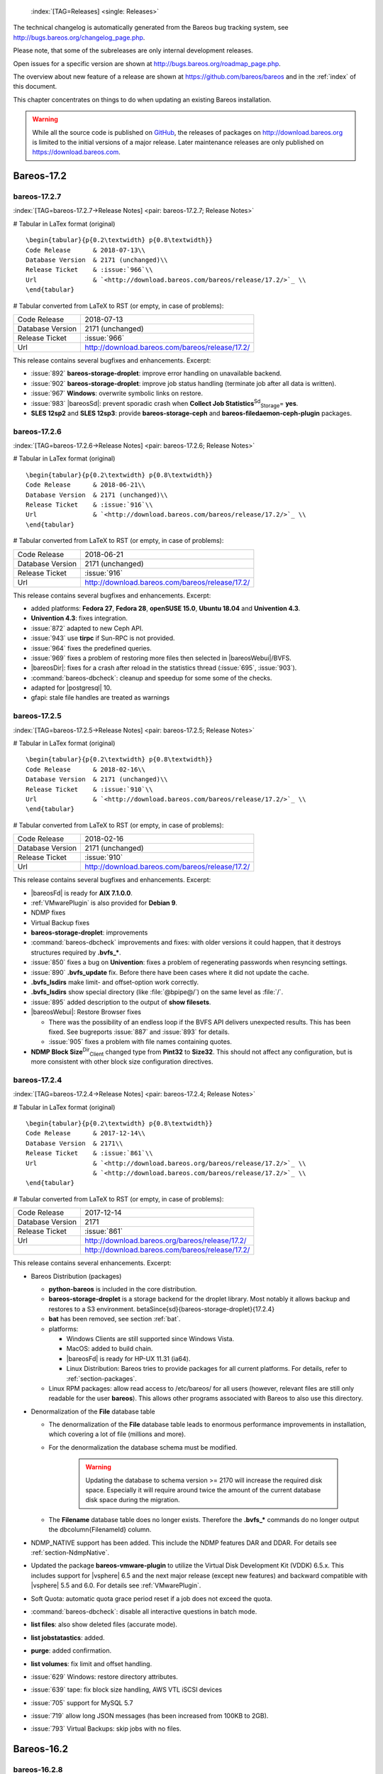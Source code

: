 .. ATTENTION do not edit this file manually.
   It was automatically converted from the corresponding .tex file



.. _releasenotes:

 :index:`[TAG=Releases] <single: Releases>`

The technical changelog is automatically generated from the Bareos bug tracking system, see http://bugs.bareos.org/changelog_page.php.

Please note, that some of the subreleases are only internal development releases.

Open issues for a specific version are shown at http://bugs.bareos.org/roadmap_page.php.

The overview about new feature of a release are shown at https://github.com/bareos/bareos and in the :ref:`index` of this document.

This chapter concentrates on things to do when updating an existing Bareos installation.



.. warning::
   While all the source code is published on `GitHub <https://github.com/bareos/bareos>`_, the releases of packages on `<http://download.bareos.org>`_ is limited to the initial versions of a major release. Later maintenance releases are only published on `<https://download.bareos.com>`_.

Bareos-17.2
===========

bareos-17.2.7
-------------

:index:`[TAG=bareos-17.2.7->Release Notes] <pair: bareos-17.2.7; Release Notes>`

# Tabular in LaTex format (original)

::

   \begin{tabular}{p{0.2\textwidth} p{0.8\textwidth}}
   Code Release      & 2018-07-13\\
   Database Version  & 2171 (unchanged)\\
   Release Ticket    & :issue:`966`\\
   Url               & `<http://download.bareos.com/bareos/release/17.2/>`_ \\
   \end{tabular}

# Tabular converted from LaTeX to RST (or empty, in case of problems):

================ ===============================================
Code Release     2018-07-13
Database Version 2171 (unchanged)
Release Ticket   :issue:`966`
Url              `<http://download.bareos.com/bareos/release/17.2/>`_
================ ===============================================

This release contains several bugfixes and enhancements. Excerpt:

-  :issue:`892` **bareos-storage-droplet**: improve error handling on unavailable backend.

-  :issue:`902` **bareos-storage-droplet**: improve job status handling (terminate job after all data is written).

-  :issue:`967` :strong:`Windows`: overwrite symbolic links on restore.

-  :issue:`983` |bareosSd|: prevent sporadic crash when **Collect Job Statistics**:sup:`Sd`:sub:`Storage`\ = **yes**.

-  :strong:`SLES 12sp2` and :strong:`SLES 12sp3`: provide **bareos-storage-ceph** and **bareos-filedaemon-ceph-plugin** packages.

bareos-17.2.6
-------------

:index:`[TAG=bareos-17.2.6->Release Notes] <pair: bareos-17.2.6; Release Notes>`

# Tabular in LaTex format (original)

::

   \begin{tabular}{p{0.2\textwidth} p{0.8\textwidth}}
   Code Release      & 2018-06-21\\
   Database Version  & 2171 (unchanged)\\
   Release Ticket    & :issue:`916`\\
   Url               & `<http://download.bareos.com/bareos/release/17.2/>`_ \\
   \end{tabular}

# Tabular converted from LaTeX to RST (or empty, in case of problems):

================ ===============================================
Code Release     2018-06-21
Database Version 2171 (unchanged)
Release Ticket   :issue:`916`
Url              `<http://download.bareos.com/bareos/release/17.2/>`_
================ ===============================================

This release contains several bugfixes and enhancements. Excerpt:

-  added platforms: :strong:`Fedora 27`, :strong:`Fedora 28`, :strong:`openSUSE 15.0`, :strong:`Ubuntu 18.04` and :strong:`Univention 4.3`.

-  :strong:`Univention 4.3`: fixes integration.

-  :issue:`872` adapted to new Ceph API.

-  :issue:`943` use **tirpc** if Sun-RPC is not provided.

-  :issue:`964` fixes the predefined queries.

-  :issue:`969` fixes a problem of restoring more files then selected in |bareosWebui|/BVFS.

-  |bareosDir|: fixes for a crash after reload in the statistics thread (:issue:`695`, :issue:`903`).

-  :command:`bareos-dbcheck`: cleanup and speedup for some some of the checks.

-  adapted for |postgresql| 10.

-  gfapi: stale file handles are treated as warnings

bareos-17.2.5
-------------

:index:`[TAG=bareos-17.2.5->Release Notes] <pair: bareos-17.2.5; Release Notes>`

# Tabular in LaTex format (original)

::

   \begin{tabular}{p{0.2\textwidth} p{0.8\textwidth}}
   Code Release      & 2018-02-16\\
   Database Version  & 2171 (unchanged)\\
   Release Ticket    & :issue:`910`\\
   Url               & `<http://download.bareos.com/bareos/release/17.2/>`_ \\
   \end{tabular}

# Tabular converted from LaTeX to RST (or empty, in case of problems):

================ ===============================================
Code Release     2018-02-16
Database Version 2171 (unchanged)
Release Ticket   :issue:`910`
Url              `<http://download.bareos.com/bareos/release/17.2/>`_
================ ===============================================

This release contains several bugfixes and enhancements. Excerpt:

-  |bareosFd| is ready for :strong:`AIX 7.1.0.0`.

-  :ref:`VMwarePlugin` is also provided for :strong:`Debian 9`.

-  NDMP fixes

-  Virtual Backup fixes

-  **bareos-storage-droplet**: improvements

-  :command:`bareos-dbcheck` improvements and fixes: with older versions it could happen, that it destroys structures required by :strong:`.bvfs_*`.

-  :issue:`850` fixes a bug on :strong:`Univention`: fixes a problem of regenerating passwords when resyncing settings.

-  :issue:`890` :strong:`.bvfs_update` fix. Before there have been cases where it did not update the cache.

-  :strong:`.bvfs_lsdirs` make limit- and offset-option work correctly.

-  :strong:`.bvfs_lsdirs` show special directory (like :file:`@bpipe@/`) on the same level as :file:`/`.

-  :issue:`895` added description to the output of :strong:`show filesets`.

-  |bareosWebui|: Restore Browser fixes

   -  There was the possibility of an endless loop if the BVFS API delivers unexpected results. This has been fixed. See bugreports :issue:`887` and :issue:`893` for details.

   -  :issue:`905` fixes a problem with file names containing quotes.

-  **NDMP Block Size**:sup:`Dir`:sub:`Client`\  changed type from :strong:`Pint32` to :strong:`Size32`. This should not affect any configuration, but is more consistent with other block size configuration directives.

bareos-17.2.4
-------------

:index:`[TAG=bareos-17.2.4->Release Notes] <pair: bareos-17.2.4; Release Notes>`

# Tabular in LaTex format (original)

::

   \begin{tabular}{p{0.2\textwidth} p{0.8\textwidth}}
   Code Release      & 2017-12-14\\
   Database Version  & 2171\\
   Release Ticket    & :issue:`861`\\
   Url               & `<http://download.bareos.org/bareos/release/17.2/>`_ \\
                     & `<http://download.bareos.com/bareos/release/17.2/>`_ \\
   \end{tabular}

# Tabular converted from LaTeX to RST (or empty, in case of problems):

================ ===============================================
Code Release     2017-12-14
Database Version 2171
Release Ticket   :issue:`861`
Url              `<http://download.bareos.org/bareos/release/17.2/>`_
\                `<http://download.bareos.com/bareos/release/17.2/>`_
================ ===============================================

This release contains several enhancements. Excerpt:

-  Bareos Distribution (packages)

   -  **python-bareos** is included in the core distribution.

   -  **bareos-storage-droplet** is a storage backend for the droplet library. Most notably it allows backup and restores to a S3 environment. \betaSince{sd}{bareos-storage-droplet}{17.2.4}

   -  **bat** has been removed, see section :ref:`bat`.

   -  platforms:

      -  Windows Clients are still supported since Windows Vista.

      -  MacOS: added to build chain.

      -  |bareosFd| is ready for HP-UX 11.31 (ia64).

      -  Linux Distribution: Bareos tries to provide packages for all current platforms. For details, refer to :ref:`section-packages`.

   -  Linux RPM packages: allow read access to /etc/bareos/ for all users (however, relevant files are still only readable for the user **bareos**). This allows other programs associated with Bareos to also use this directory.

-  Denormalization of the **File** database table

   -  The denormalization of the **File** database table leads to enormous performance improvements in installation, which covering a lot of file (millions and more).

   -  For the denormalization the database schema must be modified. 

                   .. warning::
                      Updating the database to schema version >= 2170 will increase the required disk space.
                      Especially it will require around twice the amount of the current database disk space during the migration.

   -  The **Filename** database table does no longer exists. Therefore the :strong:`.bvfs_*` commands do no longer output the \dbcolumn{FilenameId} column.

-  NDMP_NATIVE support has been added. This include the NDMP features DAR and DDAR. For details see :ref:`section-NdmpNative`.

-  Updated the package **bareos-vmware-plugin** to utilize the Virtual Disk Development Kit (VDDK) 6.5.x. This includes support for |vsphere| 6.5 and the next major release (except new features) and backward compatible with |vsphere| 5.5 and 6.0. For details see :ref:`VMwarePlugin`.

-  Soft Quota: automatic quota grace period reset if a job does not exceed the quota.

-  :command:`bareos-dbcheck`: disable all interactive questions in batch mode.

-  :strong:`list files`: also show deleted files (accurate mode).

-  :strong:`list jobstatastics`: added.

-  :strong:`purge`: added confirmation.

-  :strong:`list volumes`: fix limit and offset handling.

-  :issue:`629` Windows: restore directory attributes.

-  :issue:`639` tape: fix block size handling, AWS VTL iSCSI devices

-  :issue:`705` support for MySQL 5.7

-  :issue:`719` allow long JSON messages (has been increased from 100KB to 2GB).

-  :issue:`793` Virtual Backups: skip jobs with no files.

Bareos-16.2
===========

bareos-16.2.8
-------------

:index:`[TAG=bareos-16.2.8->Release Notes] <pair: bareos-16.2.8; Release Notes>`

# Tabular in LaTex format (original)

::

   \begin{tabular}{p{0.2\textwidth} p{0.8\textwidth}}
   Code Release      & 2018-07-06\\
   Database Version  & 2004 (unchanged)\\
   Release Ticket    & :issue:`863`\\
   Url               & `<http://download.bareos.com/bareos/release/16.2/>`_ \\
   \end{tabular}

# Tabular converted from LaTeX to RST (or empty, in case of problems):

================ ===============================================
Code Release     2018-07-06
Database Version 2004 (unchanged)
Release Ticket   :issue:`863`
Url              `<http://download.bareos.com/bareos/release/16.2/>`_
================ ===============================================

This release contains several bugfixes and enhancements. Excerpt:

-  gfapi-fd Plugin

   -  Allow to use non-accurate backups with glusterfind

   -  Fix backups with empty glusterfind filelist.

   -  Explicitly close glfs fd on IO-open

   -  Don’t reinitialize the connection to gluster

   -  Fix parsing of missing basedir argument

   -  Handle non-fatal Gluster problems properly

-  Reset JobStatus to previous JobStatus in status SD and FD loops to fix status all output

-  Backport ceph: ported cephfs-fd and :command:`cephfs_device` to new api

-  :issue:`967` Windows: Symbolic links are now replaceable during restore

bareos-16.2.7
-------------

:index:`[TAG=bareos-16.2.7->Release Notes] <pair: bareos-16.2.7; Release Notes>`

# Tabular in LaTex format (original)

::

   \begin{tabular}{p{0.2\textwidth} p{0.8\textwidth}}
   Code Release      & 2017-10-09\\
   Database Version  & 2004 (unchanged)\\
   Release Ticket    & :issue:`836`\\
   Url               & `<http://download.bareos.com/bareos/release/16.2/>`_ \\
   \end{tabular}

# Tabular converted from LaTeX to RST (or empty, in case of problems):

================ ===============================================
Code Release     2017-10-09
Database Version 2004 (unchanged)
Release Ticket   :issue:`836`
Url              `<http://download.bareos.com/bareos/release/16.2/>`_
================ ===============================================

This release contains several bugfixes and enhancements. Excerpt:

-  Fixes a Director crash, when enabling debugging output

-  :strong:`.bvfs_lsdirs`: improve performance, especially when having a large number of directories

   -  To optimize the performance of the SQL query used by :strong:`.bvfs_lsdirs`, it is important to have the following indexes:

   -  PostgreSQL

      -  

         \sqlcommand{CREATE INDEX file_jpfnidpart_idx ON File(PathId,JobId,FilenameId) WHERE FileIndex = 0;}

      -  | If the index \sqlcommand{file_jfnidpart_idx} mentioned in 16.2.6 release notes exist, drop it:
         | \sqlcommand{DROP INDEX file_jfnidpart_idx;}

   -  MySQL/MariaDB

      -  

         \sqlcommand{CREATE INDEX PathId_JobId_FileNameId_FileIndex ON File(PathId,JobId,FilenameId,FileIndex);}

      -  | If the index \sqlcommand{PathId_JobId_FileIndex_FileNameId} mentioned in 16.2.6 release notes exist, drop it:
         | \sqlcommand{DROP INDEX PathId_JobId_FileIndex_FileNameId ON File;}

-  Utilize OpenSSL >= 1.1 if available

-  Windows: fixes silent upgrade (:command:`winbareos-*.exe /S`)

-  Windows: restore attributes also on directories (not only on files)

-  Fixes problem with SHA1 signature when compiled without OpenSSL (not relevant for bareos.org/bareos.com packages)

-  Packages for openSUSE Leap 42.3 and Fedora 26 have been added.

-  Packages for AIX and current HP-UX 11.31

bareos-16.2.6
-------------

:index:`[TAG=bareos-16.2.6->Release Notes] <pair: bareos-16.2.6; Release Notes>`

# Tabular in LaTex format (original)

::

   \begin{tabular}{p{0.2\textwidth} p{0.8\textwidth}}
   Code Release      & 2017-06-22\\
   Database Version  & 2004 (unchanged)\\
   Release Ticket    & :issue:`794`\\
   Url               & `<http://download.bareos.com/bareos/release/16.2/>`_ \\
   \end{tabular}

# Tabular converted from LaTeX to RST (or empty, in case of problems):

================ ===============================================
Code Release     2017-06-22
Database Version 2004 (unchanged)
Release Ticket   :issue:`794`
Url              `<http://download.bareos.com/bareos/release/16.2/>`_
================ ===============================================

This release contains several bugfixes and enhancements. Excerpt:

-  Prevent from director crash when using incorrect paramaters of :strong:`.bvfs_*` commands.

-  Director now closes all configuration files when reloading failed.

-  Storage daemon now closes the network connection when MaximumConcurrentJobs reached.

-  New directive :strong:`LanAddress` was added to the Client and Storage Resources of the director to facilitate a network topology where client and storage are situated inside of a LAN, but the Director is outside of that LAN. See :ref:`LanAddress` for details.

-  A Problem in the storage abstraction layer was fixed where the director picked the wrong storage daemon when multiple storages/storage daemons were used.

-  The device spool size calculation when using secure erase was fixed.

-  :strong:`.bvfs_lsdirs` no longer shows empty directories from accurate jobs.

   -  

      

.. warning::
   This decreases performance if your environment has a large numbers of directories. Creating an index improves the performance.

   -  

      |postgresql|

      -  | When using PostgreSQL, creating the following partial improves the performance sufficiently:
         | \sqlcommand{CREATE INDEX file_jfnidpart_idx ON File(JobId, FilenameId) WHERE FileIndex = 0;}

      -  | Run following command to create the partial index:
         | :file:`su - postgres -c 'echo "CREATE INDEX file_jfnidpart_idx ON File(JobId, FilenameId) WHERE FileIndex = 0; ANALYZE File;" | psql bareos'`

   -  

      |mysql|

      -  | When using MySQL or MariaDB, creating the following index improves the performance:
         | \sqlcommand{CREATE INDEX PathId_JobId_FileIndex_FileNameId ON File(PathId,JobId,FileIndex,FilenameId);}

      -  | Run following command to create the index:
         | :file:`echo "CREATE INDEX PathId_JobId_FileIndex_FileNameId ON File(PathId,JobId,FileIndex,FilenameId);" | mysql -u root bareos`

      -  However, with larger amounts of directories and/or involved jobs, even with this index the performance of :strong:`.bvfs_lsdirs` may still be insufficient. We are working on optimizing the SQL query for MySQL/MariaDB to solve this problem.

-  Packages for Univention UCS 4.2 have been added.

-  Packages for Debian 9 (Stretch) have been added.

-  WebUI: The post install script of the bareos-webui RPM package for RHEL/CentOS was fixed, it no longer tries to run a2enmod which does not exist on RHEL/CentOS.

-  WebUI: The login form no longer allows redirects to arbitrary URLs

-  WebUI: The used ZendFramework components were updated from version 2.4.10 to 2.4.11.

-  WebUI: jQuery was updated from version 1.12.4 to version 3.2.0., some outdated browsers like Internet Explorer 6-8, Opera 12.1x or Safari 5.1+ will no longer be supported, see `jQuery Browser Support <http://jquery.com/browser-support/>`_ for details.

bareos-16.2.5
-------------

:index:`[TAG=bareos-16.2.5->Release Notes] <pair: bareos-16.2.5; Release Notes>`

# Tabular in LaTex format (original)

::

   \begin{tabular}{p{0.2\textwidth} p{0.8\textwidth}}
   Code Release      & 2017-03-03\\
   Database Version  & 2004 (unchanged)\\
   Release Ticket    & :issue:`734`\\
   Url               & `<http://download.bareos.com/bareos/release/16.2/>`_ \\
   \end{tabular}

# Tabular converted from LaTeX to RST (or empty, in case of problems):

================ ===============================================
Code Release     2017-03-03
Database Version 2004 (unchanged)
Release Ticket   :issue:`734`
Url              `<http://download.bareos.com/bareos/release/16.2/>`_
================ ===============================================

This release contains several bugfixes and enhancements. Excerpt:

-  NDMP: critical bugfix when restoring large files.

-  truncate command allows to free space on disk storages (replaces an purged volume by an empty volume).

-  Some fixes were added regarding director crashes, Windows backups (VSS), soft-quota reset and API (bvfs) problems.

-  WebUI: handle file names containing special characters, hostnames starting with numbers and long logfiles.

-  WebUI: adds translations for Chinese, Italian and Spanish.

bareos-16.2.4
-------------

:index:`[TAG=bareos-16.2.4->Release Notes] <pair: bareos-16.2.4; Release Notes>`

# Tabular in LaTex format (original)

::

   \begin{tabular}{p{0.2\textwidth} p{0.8\textwidth}}
   Code Release      & 2016-10-28\\
   Database Version  & 2004 (unchanged)\\
   Release Ticket    & :issue:`698`\\
   Url               & `<http://download.bareos.org/bareos/release/16.2/>`_ \\
                     & `<http://download.bareos.com/bareos/release/16.2/>`_ \\
   \end{tabular}

# Tabular converted from LaTeX to RST (or empty, in case of problems):

================ ===============================================
Code Release     2016-10-28
Database Version 2004 (unchanged)
Release Ticket   :issue:`698`
Url              `<http://download.bareos.org/bareos/release/16.2/>`_
\                `<http://download.bareos.com/bareos/release/16.2/>`_
================ ===============================================

First stable release of the Bareos 16.2 branch.

-  Configuration

   -  Bareos packages contain the default configuration in :ref:`section-ConfigurationSubdirectories`. Please read :ref:`section-UpdateToConfigurationSubdirectories` before updating (make a copy of your configuration directories for your |bareosDir| and |bareosSd| before updating). Note: as the old configuration files are still supported, in most cases no changes are required.

   -  The default configuration does no longer name the :sup:`Dir`\ :strong:`Director` and :sup:`Sd`\ :strong:`Storage` resources after the systems hostname (:file:`$HOSTNAME-dir` resp. :file:`$HOSTNAME-sd`) but use **bareos-dir**:sup:`Dir`:sub:`Director`  resp. **bareos-sd**:sup:`Sd`:sub:`Storage`  as defaults. The prior solution had the disadvantage, that :file:`$HOSTNAME-dir` has also been set on |bareosFd| not running on the
      |bareosDir|, which almost ever did require changing this setting. Also the new approach aligns better with :ref:`section-ConfigurationSubdirectories`.

   -  Due to limitation of the build system, the default resource **Linux All**:sup:`Dir`:sub:`FileSet`  have been renamed to **LinuxAll**:sup:`Dir`:sub:`FileSet`  (no space between Linux and All).

   -  The configuration of the **bareos-traymonitor** has also been split into resource files. Additional, these resource files are now packaged in other packages:

      -  :file:`CONFIGDIR/tray-monitor.d/monitor/bareos-mon.conf`: **bareos-traymonitor**

      -  :file:`CONFIGDIR/tray-monitor.d/client/FileDaemon-local.conf`: **bareos-filedaemon**

      -  :file:`CONFIGDIR/tray-monitor.d/storage/StorageDaemon-local.conf`: **bareos-storage**

      -  :file:`CONFIGDIR/tray-monitor.d/director/Director-local.conf`: :file:`bareos-director`

      This way, the **bareos-traymonitor** will be configured automatically for the installed components.

-  Strict ACL handling

   -  Bareos Console :strong:`Acl`s do no longer automatically matches substrings (to avoid that e.g. **Pool ACL**:sup:`Dir`:sub:`Console`\ = **Full** also matches **VirtualFull**:sup:`Dir`:sub:`pool`\ ). To configure the ACL to work as before, **Pool ACL**:sup:`Dir`:sub:`Console`\ = **.*Full.*** must be set. Unfortunately the |bareosWebui| 15.2 **webui**:sup:`Dir`:sub:`Profile`  did use
      **Command ACL**:sup:`Dir`:sub:`Console`\ = **.bvfs***, which is also no longer works as intended. Moreover, to use all of |bareosWebui| 16.2 features, some additional commands must be permitted, so best use the new **webui-admin**:sup:`Dir`:sub:`Profile` .

-  

   |bareosWebui|

   -  Updating from Bareos 15.2: Adapt **webui**:sup:`Dir`:sub:`Profile`  (from bareos 15.2) to allow all commands of **webui-admin**:sup:`Dir`:sub:`Profile`  (**Command ACL**:sup:`Dir`:sub:`Console`\ ). Alternately modify all :sup:`Dir`\ :strong:`Console`s currently using **webui**:sup:`Dir`:sub:`Profile`  to use **webui-admin**:sup:`Dir`:sub:`Profile`  instead.

   -  While RHEL 6 and CentOS 6 are still platforms supported by Bareos, the package **bareos-webui** is not available for these platforms, as the required ZendFramework 2.4 do require PHP >= 5.3.17 (5.3.23). However, it is possible to use **bareos-webui** 15.2 against **bareos-director** 16.2. Also here, the profile must be adapted.

Bareos-15.2
===========

bareos-15.2.4
-------------

:index:`[TAG=bareos-15.2.4->Release Notes] <pair: bareos-15.2.4; Release Notes>`

# Tabular in LaTex format (original)

::

   \begin{tabular}{p{0.2\textwidth} p{0.8\textwidth}}
   Code Release      & 2016-06-10\\
   Database Version  & 2004 (unchanged)\\
   Release Ticket    & :issue:`641` \\
   Url               & `<http://download.bareos.com/bareos/release/15.2/>`_ \\
   \end{tabular}

# Tabular converted from LaTeX to RST (or empty, in case of problems):

================ ===============================================
Code Release     2016-06-10
Database Version 2004 (unchanged)
Release Ticket   :issue:`641`
Url              `<http://download.bareos.com/bareos/release/15.2/>`_
================ ===============================================

For upgrading from 14.2, please see release notes for 15.2.1.

This release contains several bugfixes and enhancements. Excerpt:

-  Automatic mount of disks by SD

-  NDMP performance enhancements

-  Windows: sparse file restore

-  Director memory leak caused by frequent bconsole calls

bareos-15.2.3
-------------

:index:`[TAG=bareos-15.2.3->Release Notes] <pair: bareos-15.2.3; Release Notes>`

# Tabular in LaTex format (original)

::

   \begin{tabular}{p{0.2\textwidth} p{0.8\textwidth}}
   Code Release      & 2016-03-11\\
   Database Version  & 2004 (unchanged)\\
   Release Ticket    & :issue:`625` \\
   Url               & `<http://download.bareos.com/bareos/release/15.2/>`_ \\
   \end{tabular}

# Tabular converted from LaTeX to RST (or empty, in case of problems):

================ ===============================================
Code Release     2016-03-11
Database Version 2004 (unchanged)
Release Ticket   :issue:`625`
Url              `<http://download.bareos.com/bareos/release/15.2/>`_
================ ===============================================

For upgrading from 14.2, please see releasenotes for 15.2.1.

This release contains several bugfixes and enhancements. Excerpt:

-  VMWare plugin can now restore to VMDK file

-  Ceph support for SLES12 included

-  Multiple gfapi and ceph enhancements

-  NDMP enhancements and bugfixes

-  Windows: multiple VSS Jobs can now run concurrently in one FD, installer fixes

-  bpipe: fix stderr/stdout problems

-  reload command enhancements (limitations eliminated)

-  label barcodes now can run without interaction

bareos-15.2.2
-------------

:index:`[TAG=bareos-15.2.2->Release Notes] <pair: bareos-15.2.2; Release Notes>`

# Tabular in LaTex format (original)

::

   \begin{tabular}{p{0.2\textwidth} p{0.8\textwidth}}
   Code Release      & 2015-11-19\\
   Database Version  & 2004\\
                     & Database update required (if coming from bareos-14.2). See the :ref:`bareos-update` section.\\
   Release Ticket    & :issue:`554` \\
   Url               & `<http://download.bareos.org/bareos/release/15.2/>`_ \\
                     & `<http://download.bareos.com/bareos/release/15.2/>`_ \\
   \end{tabular}

# Tabular converted from LaTeX to RST (or empty, in case of problems):

================ ============================================================================================================
Code Release     2015-11-19
Database Version 2004
\                Database update required (if coming from bareos-14.2). See the :ref:`bareos-update` section.
Release Ticket   :issue:`554`
Url              `<http://download.bareos.org/bareos/release/15.2/>`_
\                `<http://download.bareos.com/bareos/release/15.2/>`_
================ ============================================================================================================

First stable release of the Bareos 15.2 branch.

When coming from bareos-14.2.x, the following things have changed (same as in bareos-15.2.1):

-  The default setting for the Bacula Compatbile mode in **Compatible**:sup:`Fd`:sub:`Client`\  and **Compatible**:sup:`Sd`:sub:`Storage`\  have been changed from :strong:`yes` to :strong:`no`.

-  The configuration syntax for Storage Daemon Cloud Backends Ceph and GlusterFS have changed. Before bareos-15.2, options have been configured as part of the **Archive Device**:sup:`Sd`:sub:`Device`\  directive, while now the Archive Device contains only information text and options are defined via the **Device Options**:sup:`Sd`:sub:`Device`\  directive. See examples in **Device Options**:sup:`Sd`:sub:`Device`\ .

*bareos-15.2.1 (unstable)*
--------------------------

# Tabular in LaTex format (original)

::

   \begin{tabular}{p{0.2\textwidth} p{0.8\textwidth}}
   Code Release      & 2015-09-16\\
   Database Version  & 2004\\
                     & Database update required, see the :ref:`bareos-update` section.\\
   Release Ticket    & :issue:`501` \\
   Url               & `<http://download.bareos.org/bareos/release/15.2/>`_ \\
   \end{tabular}

# Tabular converted from LaTeX to RST (or empty, in case of problems):

================ ===============================================================================
Code Release     2015-09-16
Database Version 2004
\                Database update required, see the :ref:`bareos-update` section.
Release Ticket   :issue:`501`
Url              `<http://download.bareos.org/bareos/release/15.2/>`_
================ ===============================================================================

Beta release.

-  The default setting for the Bacula Compatbile mode in **Compatible**:sup:`Fd`:sub:`Client`\  and **Compatible**:sup:`Sd`:sub:`Storage`\  have been changed from :strong:`yes` to :strong:`no`.

-  The configuration syntax for Storage Daemon Cloud Backends Ceph and GlusterFS have changed. Before bareos-15.2, options have been configured as part of the **Archive Device**:sup:`Sd`:sub:`Device`\  directive, while now the Archive Device contains only information text and options are defined via the **Device Options**:sup:`Sd`:sub:`Device`\  directive. See examples in **Device Options**:sup:`Sd`:sub:`Device`\ .

Bareos-14.2
===========

It is known, that :command:`drop_database` scripts will not longer work on PostgreSQL < 8.4. However, as :command:`drop_database` scripts are very seldom needed, package dependencies do not yet enforce PostgreSQL >= 8.4. We plan to ensure this in future version of Bareos.

bareos-14.2.7
-------------

:index:`[TAG=bareos-14.2.7->Release Notes] <pair: bareos-14.2.7; Release Notes>`

# Tabular in LaTex format (original)

::

   \begin{tabular}{p{0.2\textwidth} p{0.8\textwidth}}
   Code Release      & 2016-07-11\\
   Database Version  & 2003 (unchanged)\\
   Release Ticket    & :issue:`584` \\
   Url               & `<http://download.bareos.com/bareos/release/14.2/>`_ \\
   \end{tabular}

# Tabular converted from LaTeX to RST (or empty, in case of problems):

================ ===============================================
Code Release     2016-07-11
Database Version 2003 (unchanged)
Release Ticket   :issue:`584`
Url              `<http://download.bareos.com/bareos/release/14.2/>`_
================ ===============================================

This release contains several bugfixes. Excerpt:

-  bareos-dir

   -  | Fixes pretty printing of Fileset options block
      | :issue:`591`: config pretty-printer does not print filesets correctly

   -  | run command: fixes changing the pool when changing the backup level in interactive mode
      | :issue:`633`: Interactive run doesn’t update pool on level change

   -  | Ignore the Fileset option DriveType on non Windows systems
      | :issue:`644`: Setting DriveType causes empty backups on Linux

   -  | Suppress already queued jobs for disabled schedules
      | :issue:`659`: Suppress already queued jobs for disabled schedules

-  NDMP

   -  | Fixes cancel of NDMP jobs
      | :issue:`604`: Cancel a NDMP Job causes the sd to crash

-  bpipe-fd plugin

   -  | Only take stdout into account, ignore stderr (like earlier versions)
      | :issue:`632`: fd-bpipe plugin merges stderr with stdout, which can result in corrupted backups

-  win32

   -  | Fix symlink and junction support
      | :issue:`575`: charset problem in symlinks/junctions windows restore
      | :issue:`615`: symlinks/junctions wrong target path on restore (wide chars)

   -  | Fixes quoting for bmail.exe in bareos-dir.conf
      | :issue:`581`: Installer is setting up a wrong path to bmail.exe without quotes / bmail not called

   -  | Fix crash on restore of sparse files
      | :issue:`640`: File daemon crashed after restoring sparse file on windows

-  win32 mssql plugin

   -  | Allow connecting to non default instance
      | :issue:`383`: mssqldvi problem with connection to mssql not default instance

   -  | Fix backup/restore of incremental backups
      | :issue:`588`: Incremental MSSQL backup fails when database name contains spaces

bareos-14.2.6
-------------

:index:`[TAG=bareos-14.2.6->Release Notes] <pair: bareos-14.2.6; Release Notes>`

# Tabular in LaTex format (original)

::

   \begin{tabular}{p{0.2\textwidth} p{0.8\textwidth}}
   Code Release      & 2015-12-03\\
   Database Version  & 2003 (unchanged)\\
   Release Ticket    & :issue:`474` \\
   Url               & `<http://download.bareos.com/bareos/release/14.2/>`_ \\
   \end{tabular}

# Tabular converted from LaTeX to RST (or empty, in case of problems):

================ ===============================================
Code Release     2015-12-03
Database Version 2003 (unchanged)
Release Ticket   :issue:`474`
Url              `<http://download.bareos.com/bareos/release/14.2/>`_
================ ===============================================

This release contains several bugfixes.

bareos-14.2.5
-------------

:index:`[TAG=bareos-14.2.5->Release Notes] <pair: bareos-14.2.5; Release Notes>`

# Tabular in LaTex format (original)

::

   \begin{tabular}{p{0.2\textwidth} p{0.8\textwidth}}
   Code Release      & 2015-06-01\\
   Database Version  & 2003 (unchanged)\\
   Release Ticket    & :issue:`447` \\
   Url               & `<http://download.bareos.com/bareos/release/14.2/>`_ \\
   \end{tabular}

# Tabular converted from LaTeX to RST (or empty, in case of problems):

================ ===============================================
Code Release     2015-06-01
Database Version 2003 (unchanged)
Release Ticket   :issue:`447`
Url              `<http://download.bareos.com/bareos/release/14.2/>`_
================ ===============================================

This release contains several bugfixes and added the platforms :strong:`Debian 8` and :strong:`Fedora 21`.

bareos-14.2.4
-------------

:index:`[TAG=bareos-14.2.4->Release Notes] <pair: bareos-14.2.4; Release Notes>`

# Tabular in LaTex format (original)

::

   \begin{tabular}{p{0.2\textwidth} p{0.8\textwidth}}
   Code Release      & 2015-03-23 \\
   Database Version  & 2003 (unchanged)\\
   Release Ticket    & :issue:`420` \\
   Url               & `<http://download.bareos.com/bareos/release/14.2/>`_ \\
   \end{tabular}

# Tabular converted from LaTeX to RST (or empty, in case of problems):

================ ===============================================
Code Release     2015-03-23
Database Version 2003 (unchanged)
Release Ticket   :issue:`420`
Url              `<http://download.bareos.com/bareos/release/14.2/>`_
================ ===============================================

This release contains several bugfixes, including one major bugfix (:issue:`437`), relevant for those of you using backup to disk with autolabeling enabled.

It can lead to loss of a 64k block of data when all of this conditions apply:

-  backups are written to disk (tape backups are not affected)

-  autolabelling is enabled

-  a backup spans over multiple volumes

-  the additional volumes are newly created and labeled during the backup

If existing volumes are used for backups spanning over multiple volumes, the problem does not occur.

We recommend to update to the latest packages as soon as possible.

If an update is not possible immediately, autolabeling should be disabled and volumes should be labelled manually until the update can be installed.

If you are affected by the 64k bug, we recommend that you schedule a full backup after fixing the problem in order to get a proper full backup of all files.

bareos-14.2.3
-------------

:index:`[TAG=bareos-14.2.3->Release Notes] <pair: bareos-14.2.3; Release Notes>`

# Tabular in LaTex format (original)

::

   \begin{tabular}{p{0.2\textwidth} p{0.8\textwidth}}
   Code Release      & 2015-02-02 \\
   Database Version  & 2003 (unchanged)\\
   Release Ticket    & :issue:`393`\\
   Url               & `<http://download.bareos.com/bareos/release/14.2/>`_ \\
   \end{tabular}

# Tabular converted from LaTeX to RST (or empty, in case of problems):

================ ===============================================
Code Release     2015-02-02
Database Version 2003 (unchanged)
Release Ticket   :issue:`393`
Url              `<http://download.bareos.com/bareos/release/14.2/>`_
================ ===============================================

bareos-14.2.2
-------------

:index:`[TAG=bareos-14.2.2->Release Notes] <pair: bareos-14.2.2; Release Notes>`

# Tabular in LaTex format (original)

::

   \begin{tabular}{p{0.2\textwidth} p{0.8\textwidth}}
   Code Release      & 2014-12-12 \\
   Database Version  & 2003 (unchanged)\\
                     & Database update required if updating from version < 14.2.\\
                     & See the :ref:`bareos-update` section for details.\\
   Url               & `<http://download.bareos.org/bareos/release/14.2/>`_ \\
                     & `<http://download.bareos.com/bareos/release/14.2/>`_ \\
   \end{tabular}

# Tabular converted from LaTeX to RST (or empty, in case of problems):

================ =================================================================
Code Release     2014-12-12
Database Version 2003 (unchanged)
\                Database update required if updating from version < 14.2.
\                See the :ref:`bareos-update` section for details.
Url              `<http://download.bareos.org/bareos/release/14.2/>`_
\                `<http://download.bareos.com/bareos/release/14.2/>`_
================ =================================================================

First stable release of the Bareos 14.2 branch.

*bareos-14.2.1 (unstable)*
--------------------------

# Tabular in LaTex format (original)

::

   \begin{tabular}{p{0.2\textwidth} p{0.8\textwidth}}
   Code Release & 2014-09-22 \\
   Database Version  & 2003\\
                     & Database update required, see the :ref:`bareos-update` section.\\
   Url               & `<http://download.bareos.org/bareos/release/14.2/>`_ \\
   \end{tabular}

# Tabular converted from LaTeX to RST (or empty, in case of problems):

================ ===============================================================================
Code Release     2014-09-22
Database Version 2003
\                Database update required, see the :ref:`bareos-update` section.
Url              `<http://download.bareos.org/bareos/release/14.2/>`_
================ ===============================================================================

Beta release.

Bareos-13.2
===========

bareos-13.2.5
-------------

:index:`[TAG=bareos-13.2.5->Release Notes] <pair: bareos-13.2.5; Release Notes>`

# Tabular in LaTex format (original)

::

   \begin{tabular}{p{0.2\textwidth} p{0.8\textwidth}}
   Code Release      & 2015-12-03 \\
   Database Version  & 2002 (unchanged)\\
   Url               & `<http://download.bareos.com/bareos/release/13.2/>`_ \\
   \end{tabular}

# Tabular converted from LaTeX to RST (or empty, in case of problems):

================ ===============================================
Code Release     2015-12-03
Database Version 2002 (unchanged)
Url              `<http://download.bareos.com/bareos/release/13.2/>`_
================ ===============================================

This release contains several bugfixes.

bareos-13.2.4
-------------

:index:`[TAG=bareos-13.2.4->Release Notes] <pair: bareos-13.2.4; Release Notes>`

# Tabular in LaTex format (original)

::

   \begin{tabular}{p{0.2\textwidth} p{0.8\textwidth}}
   Code Release      & 2014-11-05 \\
   Database Version  & 2002 (unchanged)\\
   Url               & `<http://download.bareos.com/bareos/release/13.2/>`_ \\
   \end{tabular}

# Tabular converted from LaTeX to RST (or empty, in case of problems):

================ ===============================================
Code Release     2014-11-05
Database Version 2002 (unchanged)
Url              `<http://download.bareos.com/bareos/release/13.2/>`_
================ ===============================================

bareos-13.2.3
-------------

:index:`[TAG=bareos-13.2.3->Release Notes] <pair: bareos-13.2.3; Release Notes>`

# Tabular in LaTex format (original)

::

   \begin{tabular}{p{0.2\textwidth} p{0.8\textwidth}}
   Code Release      & 2014-03-11 \\
   Database Version  & 2002\\
                     & Database update required, see the :ref:`bareos-update` section.\\
   Url               & `<http://download.bareos.com/bareos/release/13.2/>`_ \\
   \end{tabular}

# Tabular converted from LaTeX to RST (or empty, in case of problems):

================ ===============================================================================
Code Release     2014-03-11
Database Version 2002
\                Database update required, see the :ref:`bareos-update` section.
Url              `<http://download.bareos.com/bareos/release/13.2/>`_
================ ===============================================================================

It is known, that :command:`drop_database` scripts will not longer work on PostgreSQL < 8.4. However, as :command:`drop_database` scripts are very seldom needed, package dependencies do not yet enforce PostgreSQL >= 8.4. We plan to ensure this in future version of Bareos.

bareos-13.2.2
-------------

:index:`[TAG=bareos-13.2.2->Release Notes] <pair: bareos-13.2.2; Release Notes>`

# Tabular in LaTex format (original)

::

   \begin{tabular}{p{0.2\textwidth} p{0.8\textwidth}}
   Code Release      & 2013-11-19 \\
   Database Version  & 2001 (unchanged)\\
   Url               & `<http://download.bareos.org/bareos/release/13.2/>`_ \\
                     & `<http://download.bareos.com/bareos/release/13.2/>`_ \\
   \end{tabular}

# Tabular converted from LaTeX to RST (or empty, in case of problems):

================ ===============================================
Code Release     2013-11-19
Database Version 2001 (unchanged)
Url              `<http://download.bareos.org/bareos/release/13.2/>`_
\                `<http://download.bareos.com/bareos/release/13.2/>`_
================ ===============================================

Bareos-12.4
===========

bareos-12.4.8
-------------

:index:`[TAG=bareos-12.4.8->Release Notes] <pair: bareos-12.4.8; Release Notes>`

# Tabular in LaTex format (original)

::

   \begin{tabular}{p{0.2\textwidth} p{0.8\textwidth}}
   Code Release      & 2015-11-18 \\
   Database Version  & 2001 (unchanged)\\
   Url               & `<http://download.bareos.com/bareos/release/12.4/>`_ \\
   \end{tabular}

# Tabular converted from LaTeX to RST (or empty, in case of problems):

================ ===============================================
Code Release     2015-11-18
Database Version 2001 (unchanged)
Url              `<http://download.bareos.com/bareos/release/12.4/>`_
================ ===============================================

This release contains several bugfixes.

bareos-12.4.6
-------------

:index:`[TAG=bareos-12.4.6->Release Notes] <pair: bareos-12.4.6; Release Notes>`

# Tabular in LaTex format (original)

::

   \begin{tabular}{p{0.2\textwidth} p{0.8\textwidth}}
   Code Release      & 2013-11-19 \\
   Database Version  & 2001 (unchanged)\\
   Url               & `<http://download.bareos.org/bareos/release/12.4/>`_ \\
                     & `<http://download.bareos.com/bareos/release/12.4/>`_ \\
   \end{tabular}

# Tabular converted from LaTeX to RST (or empty, in case of problems):

================ ===============================================
Code Release     2013-11-19
Database Version 2001 (unchanged)
Url              `<http://download.bareos.org/bareos/release/12.4/>`_
\                `<http://download.bareos.com/bareos/release/12.4/>`_
================ ===============================================

bareos-12.4.5
-------------

:index:`[TAG=bareos-12.4.5->Release Notes] <pair: bareos-12.4.5; Release Notes>`

# Tabular in LaTex format (original)

::

   \begin{tabular}{p{0.2\textwidth} p{0.8\textwidth}}
   Code Release      & 2013-09-10 \\
   Database Version  & 2001 (unchanged)\\
   Url               & `<http://download.bareos.com/bareos/release/12.4/>`_ \\
   \end{tabular}

# Tabular converted from LaTeX to RST (or empty, in case of problems):

================ ===============================================
Code Release     2013-09-10
Database Version 2001 (unchanged)
Url              `<http://download.bareos.com/bareos/release/12.4/>`_
================ ===============================================

bareos-12.4.4
-------------

:index:`[TAG=bareos-12.4.4->Release Notes] <pair: bareos-12.4.4; Release Notes>`

# Tabular in LaTex format (original)

::

   \begin{tabular}{p{0.2\textwidth} p{0.8\textwidth}}
   Code Release      & 2013-06-17 \\
   Database Version  & 2001 (unchanged)\\
   Url               & `<http://download.bareos.org/bareos/release/12.4/>`_ \\
                     & `<http://download.bareos.com/bareos/release/12.4/>`_ \\
   \end{tabular}

# Tabular converted from LaTeX to RST (or empty, in case of problems):

================ ===============================================
Code Release     2013-06-17
Database Version 2001 (unchanged)
Url              `<http://download.bareos.org/bareos/release/12.4/>`_
\                `<http://download.bareos.com/bareos/release/12.4/>`_
================ ===============================================

bareos-12.4.3
-------------

:index:`[TAG=bareos-12.4.3->Release Notes] <pair: bareos-12.4.3; Release Notes>`

# Tabular in LaTex format (original)

::

   \begin{tabular}{p{0.2\textwidth} p{0.8\textwidth}}
   Code Release      & 2013-04-15 \\
   Database Version  & 2001 (unchanged)\\
   Url               & `<http://download.bareos.org/bareos/release/12.4/>`_ \\
                     & `<http://download.bareos.com/bareos/release/12.4/>`_ \\
   \end{tabular}

# Tabular converted from LaTeX to RST (or empty, in case of problems):

================ ===============================================
Code Release     2013-04-15
Database Version 2001 (unchanged)
Url              `<http://download.bareos.org/bareos/release/12.4/>`_
\                `<http://download.bareos.com/bareos/release/12.4/>`_
================ ===============================================

bareos-12.4.2
-------------

:index:`[TAG=bareos-12.4.2->Release Notes] <pair: bareos-12.4.2; Release Notes>`

# Tabular in LaTex format (original)

::

   \begin{tabular}{p{0.2\textwidth} p{0.8\textwidth}}
   Code Release      & 2013-03-03 \\
   Database Version  & 2001 (unchanged)\\
   \end{tabular}

# Tabular converted from LaTeX to RST (or empty, in case of problems):

================ ================
Code Release     2013-03-03
Database Version 2001 (unchanged)
================ ================

bareos-12.4.1
-------------

:index:`[TAG=bareos-12.4.1->Release Notes] <pair: bareos-12.4.1; Release Notes>`

# Tabular in LaTex format (original)

::

   \begin{tabular}{p{0.2\textwidth} p{0.8\textwidth}}
   Code Release      & 2013-02-06 \\
   Database Version  & 2001 (initial)\\
   \end{tabular}

# Tabular converted from LaTeX to RST (or empty, in case of problems):

================ ==============
Code Release     2013-02-06
Database Version 2001 (initial)
================ ==============

This have been the initial release of Bareos.

Information about migrating from Bacula to Bareos are available at `Howto upgrade from Bacula to Bareos <http://www.bareos.org/en/HOWTO/articles/upgrade_bacula_bareos.html>`_ and in section :ref:`compat-bacula`.

